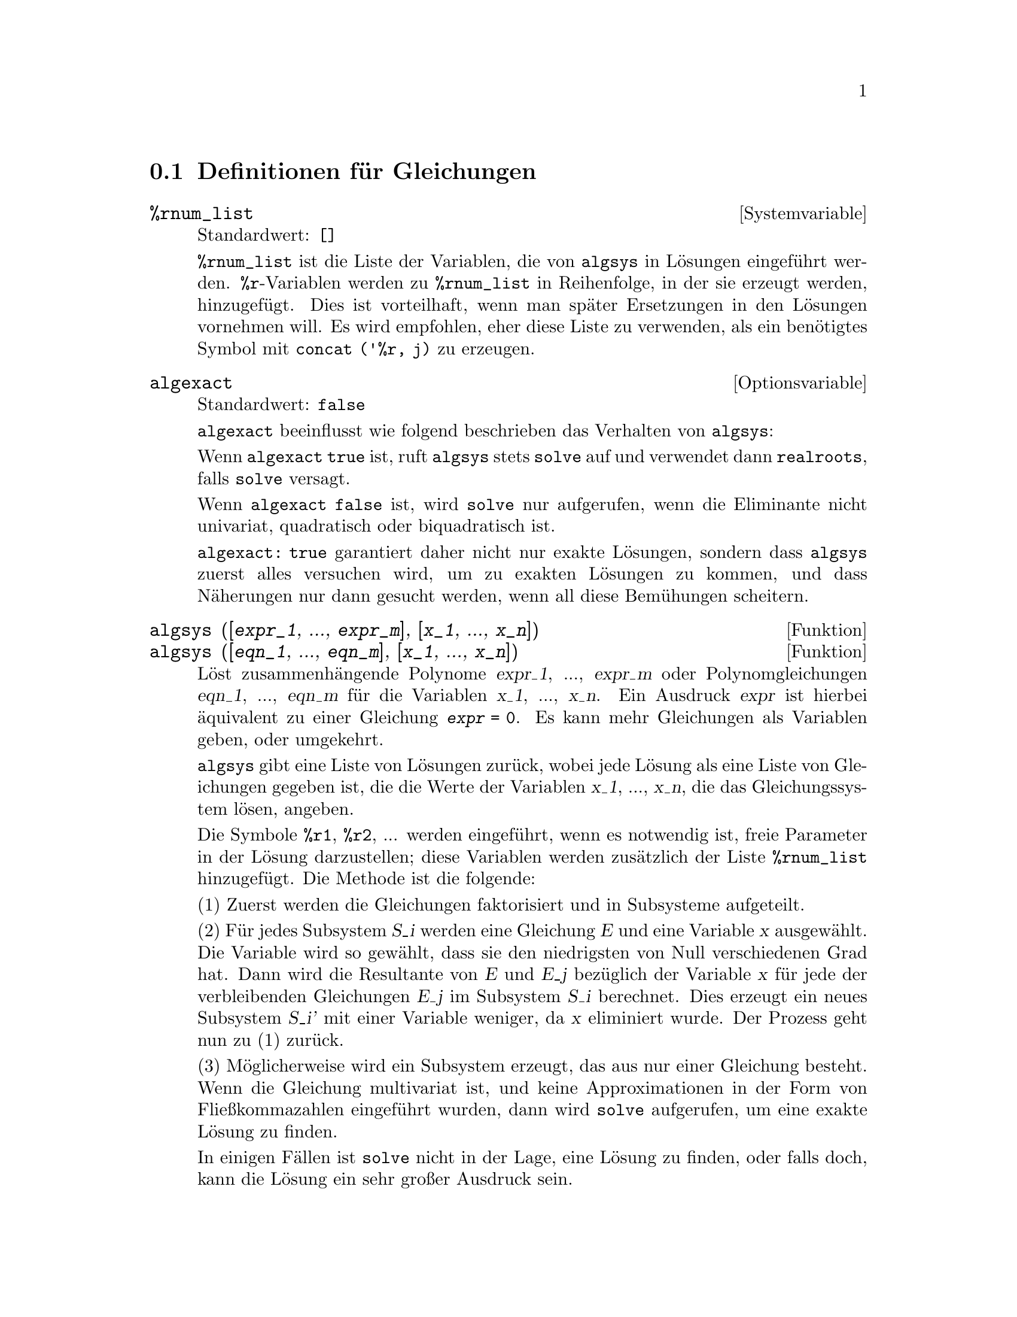 @c Language: German
@c English original: Equations.texi CVS 1.23

@c end concepts Equations
@menu
* Definitionen f@"ur Gleichungen::   
@end menu

@node Definitionen f@"ur Gleichungen,  , Gleichungen, Gleichungen
@section Definitionen f@"ur Gleichungen

@c NEED A DESCRIPTION OF %rnum AS WELL
@defvr {Systemvariable} %rnum_list
Standardwert: @code{[]}

@code{%rnum_list} ist die Liste der Variablen, die von @code{algsys} 
in L@"osungen eingef@"uhrt werden. 
@code{%r}-Variablen werden zu @code{%rnum_list} in Reihenfolge, in der sie erzeugt 
werden, hinzugef@"ugt. 
Dies ist vorteilhaft, wenn man sp@"ater Ersetzungen in den L@"osungen vornehmen will.
@c WHAT DOES THIS STATEMENT MEAN ??
@c REVISION: (VvN)
Es wird empfohlen, eher diese Liste zu verwenden, als ein ben@"otigtes 
Symbol mit @code{concat ('%r, j)} zu erzeugen.

@c NEED EXAMPLE HERE
@end defvr

@defvr {Optionsvariable} algexact
Standardwert: @code{false}

@code{algexact} beeinflusst wie folgend beschrieben das Verhalten 
von @code{algsys}:

Wenn @code{algexact} @code{true} ist, ruft 
@code{algsys} stets @code{solve} auf und verwendet dann @code{realroots}, 
falls @code{solve} versagt.

Wenn @code{algexact} @code{false} ist, wird @code{solve} nur aufgerufen, 
wenn die Eliminante nicht univariat, quadratisch oder biquadratisch ist.

@code{algexact: true} garantiert daher nicht nur exakte L@"osungen, 
sondern dass @code{algsys} zuerst alles versuchen wird, um zu exakten 
L@"osungen zu kommen, und dass N@"aherungen nur dann gesucht werden, 
wenn all diese Bem@"uhungen scheitern.

@c ABOVE DESCRIPTION NOT TOO CLEAR -- MAYBE EXAMPLES WILL HELP
@end defvr

@deffn {Funktion} algsys ([@var{expr_1}, ..., @var{expr_m}], [@var{x_1}, ..., @var{x_n}])
@deffnx {Funktion} algsys ([@var{eqn_1}, ..., @var{eqn_m}], [@var{x_1}, ..., @var{x_n}])
L@"ost zusammenh@"angende Polynome @var{expr_1}, ..., @var{expr_m} oder Polynomgleichungen 
@var{eqn_1}, ..., @var{eqn_m} f@"ur die Variablen @var{x_1}, ..., @var{x_n}. 
Ein Ausdruck @var{expr} ist hierbei @"aquivalent zu einer Gleichung @code{@var{expr} = 0}. 
Es kann mehr Gleichungen als Variablen geben, oder umgekehrt.

@code{algsys} gibt eine Liste von L@"osungen zur@"uck, wobei jede L@"osung 
als eine Liste von Gleichungen gegeben ist, die 
die Werte der Variablen @var{x_1}, ..., @var{x_n}, die das Gleichungssystem l@"osen, 
angeben.

Die Symbole @code{%r1}, @code{%r2}, ...  
werden eingef@"uhrt, wenn es notwendig ist, freie Parameter 
in der L@"osung darzustellen; diese Variablen werden zus@"atzlich der 
Liste @code{%rnum_list} hinzugef@"ugt.
Die Methode ist die folgende:

(1) Zuerst werden die Gleichungen faktorisiert und in Subsysteme aufgeteilt. 

(2) F@"ur jedes Subsystem @var{S_i} werden eine Gleichung @var{E} 
und eine Variable @var{x} ausgew@"ahlt. 
Die Variable wird so gew@"ahlt, dass sie den niedrigsten von Null verschiedenen 
Grad hat. 
Dann wird die Resultante von @var{E} und @var{E_j} bez@"uglich der Variable @var{x} 
f@"ur jede der verbleibenden Gleichungen @var{E_j} im Subsystem @var{S_i} berechnet. 
Dies erzeugt ein neues Subsystem @var{S_i'} mit einer Variable weniger, 
da @var{x} eliminiert wurde. 
Der Prozess geht nun zu (1) zur@"uck.

(3) M@"oglicherweise wird ein Subsystem erzeugt, das aus nur einer 
Gleichung besteht. Wenn die Gleichung multivariat ist, und keine 
Approximationen in der Form von Flie@ss{}kommazahlen eingef@"uhrt wurden, 
dann wird @code{solve} aufgerufen, um eine exakte L@"osung zu finden. 

In einigen F@"allen ist @code{solve} nicht in der Lage, eine L@"osung zu finden, 
oder falls doch, kann die L@"osung ein sehr gro@ss{}er Ausdruck sein. 

@c REMAINDER OF (3) IS PRETTY COMPLEX. HOW CAN IT BE CLARIFIED ??
Wenn die Gleichung univariat ist und entweder linear, quadratisch oder 
biquadratisch, wird wiederum @code{solve} aufgerufen, wenn keine 
Approximationen durchgef@"uhrt wurden. 
Wurden Approximationen durchgef@"uhrt, oder ist die Gleichung weder univariat, 
noch linear, quadratisch oder biquadratisch, dann wird, falls der Schalter 
@code{realonly} @code{true} ist, die Funktion @code{realroots} aufgerufen, 
um rellwertige L@"osungen zu finden. 
Wenn @code{realonly} @code{false} ist, wird @code{allroots} aufgerufen, 
welches nach reellen und komplexwertigen L@"osungen sucht. 

Wenn @code{algsys} eine L@"osung erzeugt, die weniger signifikante Stellen hat 
als gew@"unscht, kann der Benutzer den Wert von @code{algepsilon} erh@"ohen. 

Wenn @code{algexact} @code{true} gesetzt ist, wird stets @code{solve} aufgerufen. 
@c algepsilon IS IN Floating.texi -- MAY WANT TO BRING IT INTO THIS FILE

(4) Schlie@ss{}lich werden die L@"osungen, die in Schritt (3) erzielt wurden, 
in die vorangegangenen L@"osungsschritte eingesetzt und der L@"osungsprozess geht zu (1) zur@"uck. 
@c "PREVIOUS LEVELS" -- WHAT ARE THOSE ??

Trifft @code{algsys} eine multivariate Gleichung an, die Gleitkomma-Approximationen 
enth@"alt (normalerweise begr@"undet dadurch, dass es in einem fr@"uheren Stadium nicht gelungen ist, 
exakte L@"osungen zu finden), dann wird nicht versucht, auf solche 
Gleichungen exakte Methoden anzuwenden, stattdessen wird eine Meldung ausgegeben:
"@code{algsys} cannot solve - system too complicated."

Wechselwirkungen mit @code{radcan} k@"onnen gro@ss{}e und komplizierte Ausdr@"ucke erzeugen. 
In  diesem Fall kann es m@"oglich sein, Teile des Ergebnisses mit 
@code{pickapart} oder @code{reveal} zu isolieren.

Gelegentlich kann @code{radcan} die imagin@"are Einheit @code{%i} in eine L@"osung 
einf@"uhren, die tats@"achlich reellwertig ist.

Beispiele:

@c ===beg===
@c e1: 2*x*(1 - a1) - 2*(x - 1)*a2;
@c e2: a2 - a1;
@c e3: a1*(-y - x^2 + 1);
@c e4: a2*(y - (x - 1)^2);
@c algsys ([e1, e2, e3, e4], [x, y, a1, a2]);
@c e1: x^2 - y^2;
@c e2: -1 - y + 2*y^2 - x + x^2;
@c algsys ([e1, e2], [x, y]);
@c ===end===

@example
(%i1) e1: 2*x*(1 - a1) - 2*(x - 1)*a2;
(%o1)              2 (1 - a1) x - 2 a2 (x - 1)
(%i2) e2: a2 - a1; 
(%o2)                        a2 - a1
(%i3) e3: a1*(-y - x^2 + 1); 
                                   2
(%o3)                   a1 (- y - x  + 1)
(%i4) e4: a2*(y - (x - 1)^2);
                                       2
(%o4)                   a2 (y - (x - 1) )
(%i5) algsys ([e1, e2, e3, e4], [x, y, a1, a2]);
(%o5) [[x = 0, y = %r1, a1 = 0, a2 = 0], 

                                  [x = 1, y = 0, a1 = 1, a2 = 1]]
(%i6) e1: x^2 - y^2;
                              2    2
(%o6)                        x  - y
(%i7) e2: -1 - y + 2*y^2 - x + x^2;
                         2        2
(%o7)                 2 y  - y + x  - x - 1
(%i8) algsys ([e1, e2], [x, y]);
                 1            1
(%o8) [[x = - -------, y = -------], 
              sqrt(3)      sqrt(3)

        1              1             1        1
[x = -------, y = - -------], [x = - -, y = - -], [x = 1, y = 1]]
     sqrt(3)        sqrt(3)          3        3
@end example

@end deffn

@deffn {Funktion} allroots (@var{expr})
@deffnx {Funktion} allroots (@var{eqn})
Berechnet numerische Approximationen von reellen und komplexen Wurzeln 
des Polynoms @var{expr} oder der Polynomgleichung @var{eqn} mit einer Variable. 

@c polyfactor IS NOT OTHERWISE DOCUMENTED
Das Flag @code{polyfactor} bewirkt, falls @code{true}, dass 
@code{allroots} das Polynom @"uber den reellen Zahlen faktorisiert, wenn 
es reell ist, und @"uber den komplexen Zahlen, wenn es komplex ist. 

Im Falle mehrfacher Wurzeln kann @code{allroots} ungenaue Ergebnisse liefern. 
Ist das Polynom reell, kann @code{allroots (%i*@var{p})}) genauere Approximationen 
liefern als @code{allroots (@var{p})}, da @code{allroots} in diesem Fall einen 
anderen Algorithmus verwendet. 

@code{allroots} weist Nichtpolynome zur@"uck. Es verlangt, dass der Z@"ahler nach einer Anwendung 
von @code{rat} ein Polynom ist, und weiter, dass der Nenner h@"ochstens eine komplexe Zahl ist. 
Hieraus folgt, dass @code{allroots} stets einen @"aquivalenten (jedoch faktorisierten) Ausdruck 
zur@"uckgibt, wenn @code{polyfactor} @code{true} ist.

F@"ur komplexe Polynome wird ein Algorithmus von Jenkins und Traub verwendet 
(Algorithm 419, @i{Comm. ACM}, vol. 15, (1972), p. 97).
F@"ur reelle Polynome wird ein Algorithmus von Jenkins verwendet
(Algorithm 493, @i{ACM TOMS},vol. 1, (1975), p.178).

Beispiele:
@c EXAMPLES GENERATED BY THESE INPUTS:
@c ===beg===
@c eqn: (1 + 2*x)^3 = 13.5*(1 + x^5);
@c soln: allroots (eqn);
@c for e in soln
@c    do (e2: subst (e, eqn), disp (expand (lhs(e2) - rhs(e2))));
@c polyfactor: true$
@c allroots (eqn);
@c ===end===

@example
(%i1) eqn: (1 + 2*x)^3 = 13.5*(1 + x^5);
                            3          5
(%o1)              (2 x + 1)  = 13.5 (x  + 1)
(%i2) soln: allroots (eqn);
(%o2) [x = 0.8296749902129361, x = - 1.015755543828121, 
x = 0.9659625152196369 %i - 0.4069597231924075, 
x = - 0.9659625152196369 %i - 0.4069597231924075, x = 1.0]
(%i3) for e in soln
        do (e2: subst (e, eqn), disp (expand (lhs(e2) - rhs(e2))));
            - 3.5527136788005009E-15

            - 5.3290705182007514E-15

         4.4408920985006262E-15 %i - 4.8849813083506888E-15

        - 4.4408920985006262E-15 %i - 4.8849813083506888E-15

             3.5527136788005009E-15

(%o3)                         done
(%i4) polyfactor: true$
(%i5) allroots (eqn);
(%o5) - 13.5 (x - 1.0) (x - 0.82967499021294) (x + 1.015755543828121)
                2
              (x  + 0.81391944638482 x + 1.098699797110288)
@end example

@end deffn

@defvr {Optionsvariable} backsubst
Standardwert: @code{true}

@c WHAT IS THE CONTEXT HERE ?? (TO WHICH OTHER FUNCTION DOES THIS APPLY ??)
Wenn @code{backsubst} @code{false} ist, verhindert dies die R@"ucksubstitution 
nach der Triangularisierung der Gleichungen. Dies kann in sehr gro@ss{}en Problemen hilfreich sein, 
wo R@"ucksubstitution die Erzeugung extrem gro@ss{}er Ausdr@"ucke bewirken w@"urde. 

@end defvr

@defvr {Optionsvariable} breakup
Standardwert: @code{true}

Wenn @code{breakup} @code{true} ist, dr@"uckt @code{solve} die L@"osungen von 
kubischen und quartischen Gleichungen durch Terme mit gemeinsamen Teilausdr@"ucken aus, 
die dabei Zwischenmarken (@code{%t1}, @code{%t2}, etc.) zugewiesen werden. 
Andernfalls werden keine gemeinsamen Teilausdr@"ucke ermittelt. 

@code{breakup: true} wirkt sich nur aus, wenn @code{programmode} @code{false} ist.

Beispiele:

@c ===beg===
@c programmode: false$
@c breakup: true$
@c solve (x^3 + x^2 - 1);
@c breakup: false$
@c solve (x^3 + x^2 - 1);
@c ===end===

@example
(%i1) programmode: false$
(%i2) breakup: true$
(%i3) solve (x^3 + x^2 - 1);

                        sqrt(23)    25 1/3
(%t3)                  (--------- + --)
                        6 sqrt(3)   54
Solution:

                                      sqrt(3) %i   1
                                      ---------- - -
                sqrt(3) %i   1            2        2   1
(%t4)    x = (- ---------- - -) %t3 + -------------- - -
                    2        2            9 %t3        3

                                      sqrt(3) %i   1
                                    - ---------- - -
              sqrt(3) %i   1              2        2   1
(%t5)    x = (---------- - -) %t3 + ---------------- - -
                  2        2             9 %t3         3

                                   1     1
(%t6)                  x = %t3 + ----- - -
                                 9 %t3   3
(%o6)                    [%t4, %t5, %t6]
(%i6) breakup: false$
(%i7) solve (x^3 + x^2 - 1);
Solution:

             sqrt(3) %i   1
             ---------- - -
                 2        2        sqrt(23)    25 1/3
(%t7) x = --------------------- + (--------- + --)
             sqrt(23)    25 1/3    6 sqrt(3)   54
          9 (--------- + --)
             6 sqrt(3)   54

                                              sqrt(3) %i   1    1
                                           (- ---------- - -) - -
                                                  2        2    3

           sqrt(23)    25 1/3  sqrt(3) %i   1
(%t8) x = (--------- + --)    (---------- - -)
           6 sqrt(3)   54          2        2

                                            sqrt(3) %i   1
                                          - ---------- - -
                                                2        2      1
                                      + --------------------- - -
                                           sqrt(23)    25 1/3   3
                                        9 (--------- + --)
                                           6 sqrt(3)   54

            sqrt(23)    25 1/3             1             1
(%t9)  x = (--------- + --)    + --------------------- - -
            6 sqrt(3)   54          sqrt(23)    25 1/3   3
                                 9 (--------- + --)
                                    6 sqrt(3)   54
(%o9)                    [%t7, %t8, %t9]
@end example

@end defvr

@deffn {Funktion} dimension (@var{eqn})
@deffnx {Funktion} dimension (@var{eqn_1}, ..., @var{eqn_n})
@code{dimen} ist ein Paket f@"ur Dimensionsanalysis.
@code{load ("dimen")} l@"adt dieses Paket.
@code{demo ("dimen")} zeigt eine kleine Demonstration.
@c I GUESS THIS SHOULD BE EXPANDED TO COVER EACH FUNCTION IN THE PACKAGE

@end deffn

@defvr {Optionsvariable} dispflag
Standardwert: @code{true}

@c WHAT DOES THIS MEAN ??
@c If set to @code{false} within a @code{block} will inhibit
@c the display of output generated by the solve functions called from
@c within  the @code{block}.  Termination of the @code{block} with a dollar sign, $, sets
@c @code{dispflag} to @code{false}. 
@c REVISION: (VvN)
Zu @code{false} gesetzt, unterbindet dieser Schalter die Anzeige von Ausgaben, 
die von @code{solve}-Funktionen im Modus @code{programmode:false} erzeugt werden.


@end defvr

@c THIS COULD BENEFIT FROM REPHRASING
@deffn {Funktion} funcsolve (@var{eqn}, @var{g}(@var{t}))
Gibt @code{[@var{g}(@var{t}) = ...]}  oder @code{[]} zur@"uck, abh@"angig davon, 
ob es eine rationale Funktion @code{@var{g}(@var{t})} gibt, die @var{eqn} erf@"ullt, 
welches ein Polynom erster Ordnung in @code{@var{g}(@var{t})} 
und (in diesem Fall) @code{@var{g}(@var{t}+1)} sein muss. 

@c ===beg===
@c eqn: (n + 1)*f(n) - (n + 3)*f(n + 1)/(n + 1) = (n - 1)/(n + 2);
@c funcsolve (eqn, f(n));
@c ===end===

@example
(%i1) eqn: (n + 1)*f(n) - (n + 3)*f(n + 1)/(n + 1) = (n - 1)/(n + 2);
                            (n + 3) f(n + 1)   n - 1
(%o1)        (n + 1) f(n) - ---------------- = -----
                                 n + 1         n + 2
(%i2) funcsolve (eqn, f(n));

Dependent equations eliminated:  (4 3)
                                   n
(%o2)                f(n) = ---------------
                            (n + 1) (n + 2)
@end example

Warnung: Dies ist eine sehr rudiment@"are Implementation -- viele Sicherheits@"uberpr@"ufungen 
und offensichtliche Verallgemeinerungen fehlen.

@end deffn

@defvr {Optionsvariable} globalsolve
Standardwert: @code{false}

Wenn @code{globalsolve} @code{true} ist, werden bei der L@"osung von zwei oder mehr 
linearen Gleichungen den Variablen, f@"ur die eine L@"osung gesucht wurde, 
die durch @code{linsolve} und @code{solve} gefundenen L@"osungswerte zugewiesen.

Wenn @code{globalsolve} @code{false} ist, werden die bei der L@"osung von zwei oder mehr 
linearen Gleichungen durch @code{linsolve} und @code{solve} gefundenen L@"osungen 
in Form von Gleichungen ausgedr@"uckt, und den Variablen, f@"ur die eine L@"osung gesucht wurde, 
werden keine Werte zugewiesen.

Bei der L@"osung von etwas Anderem als von zwei oder mehr linearen Gleichungen, 
wird @code{globalsolve} von @code{solve} ignoriert. 
Andere Funktionen, die Gleichungen l@"osen (z.B. @code{algsys}), ignorieren @code{globalsolve} 
in jedem Fall.

Beispiele:

@c ===beg===
@c globalsolve: true$
@c solve ([x + 3*y = 2, 2*x - y = 5], [x, y]);
@c x;
@c y;
@c kill (x, y)$
@c globalsolve: false$
@c solve ([x + 3*y = 2, 2*x - y = 5], [x, y]);
@c x;
@c y;
@c ===end===

@example
(%i1) globalsolve: true$
(%i2) solve ([x + 3*y = 2, 2*x - y = 5], [x, y]);
                17         1
(%o2)                [[x : --, y : - -]]
                7       7
(%i3) x;
                  17
(%o3)                   --
                  7
(%i4) y;
               1
(%o4)                   - -
               7
(%i5) globalsolve: false$
(%i6) kill (x, y)$
(%i7) solve ([x + 3*y = 2, 2*x - y = 5], [x, y]);
                17         1
(%o7)                [[x = --, y = - -]]
                7       7
(%i8) x;
(%o8)                    x
(%i9) y;
(%o9)                    y
@end example

@end defvr

@c THIS DESCRIPTION NEEDS WORK AND EXAMPLES
@c MERGE IN TEXT FROM share/integequations/inteqn.usg
@c AND EXAMPLES FROM .../intexs.mac
@deffn {Funktion} ieqn (@var{ie}, @var{unk}, @var{tech}, @var{n}, @var{guess})
@code{inteqn} ist ein Paket zur L@"osung von Integralgleichungen der Form 

@code{p(x) = q( x, p(x), 'integrate(w(x,u,p(x),p(u)),u,a(x),b(x)) )}  (zweiter Art, @code{secondkind})  und 

@code{'integrate(w(x,u,p(u)),u,a(x),b(x)) = f(x)}  (erster Art, @code{firstkind}).
@code{load ("inteqn")} l@"adt dieses Paket.

@var{ie} ist die Integralgleichung; 
@var{unk} ist die unbekannte Funktion einschlie@ss{}lich angegebener Abh@"angigkeit; 
@var{tech} ist die Technik, die zur L@"osung angewendet werden soll 
(@var{tech} = @code{first} bedeutet, dass die verf@"ugbaren L@"osungstechniken der Reihe nach angewandt 
werden und das Ergebnis der ersten erfolgreichen L@"osung wird zur@"uckgegeben;
@var{tech} = @code{all} bedeutet, dass alle Techniken angewandt werden);
@var{n} ist die maximale Anzahl an Termen, die f@"ur 
@code{taylor}, @code{neumann}, @code{firstkindseries} oder @code{fredseries} 
verwendet werden 
(es ist ebenso die maximale Tiefe der Rekursion f@"ur die Differentiationsmethode); 
@var{guess} ist der Startwert f@"ur @code{neumann} oder @code{firstkindseries}.

Standardwerte f@"ur den 2ten bis 5ten Parameter sind:

@var{unk}: @code{@var{p}(@var{x})}, wobei @var{p} die als erste im Integranden aufgefundene 
Funktion ist, die f@"ur Maxima unbekannt ist, und @var{x} ist die Variable, die im Falle einer 
@code{secondkind}-Gleichung als Argument des ersten @var{p} au@ss{}erhalb des Integrals 
vorgefunden wird, oder im Falle einer @code{firstkind}-Gleichung die einzige andere Variable 
neben der Integrationsvariable. 
Wenn der Versuch, @var{x} zu finden, fehlschl@"agt, wird der Benutzer gefragt, eine unabh@"angige 
Variable anzugeben.

@var{tech}: @code{first}

@var{n}: 1

@var{guess}: @code{none}, was bewirkt, dass @code{neumann} und @code{firstkindseries} 
@code{@var{f}(@var{x})} als Startwert verwenden.

Siehe share/integequations/inteqn.usg f@"ur weitere Informationen.

Beispiel:

@c ===beg===
@c load("inteqn")$
@c eq : p(t) = c * 'integrate(p(u),u,0,t);
@c ieqn(eq,p(t));
@c ===end===

@example
(%i1) load("inteqn")$
(%i2) eq : p(t) = c * 'integrate(p(u),u,0,t);
               t
                   /
                   [
(%o2)                p(t) = c I  p(u) du
                   ]
                   /
               0
(%i3) ieqn(eq,p(t));
default 3rd arg, technique:  first 
default 4th arg, number of iterations or coll. parms.:  1 
default 5th arg, initial guess:  none 

                 c t
(%t3)               [p(0) %e   , vlfrnk]
(%o3)                  [%t3]
@end example

@end deffn

@defvr {Optionsvariable} ieqnprint
Standardwert: @code{true}

@code{ieqnprint} regelt die Darstellung des Ergebnisses, das durch den Befehl 
@code{ieqn} zur@"uck gegeben wird. 
@c ERROR IN ENGLISH DOC: (VvN)
Wenn @code{ieqnprint} @code{true} ist, 
ist die von der @code{ieqn}-Funktion zur@"uckgegebene Liste von der Form 

   [@var{solution}, @var{technique used}, @var{nterms}, @var{flag}]

wobei @var{flag} nicht vorkommt, wenn die L@"osung exakt ist.

Andernfalls ist @code{approximate} bzw. @code{incomplete} das Wort, das sich auf 
eine nicht exakte bzw. nicht geschlossene Form der L@"osung bezieht. 
Wird eine Reihenmethode angewandt, gibt @var{nterms} die Anzahl der verwendeten Terme 
(die kleiner als das in @code{ieqn} angegebene @var{n} sein kann, wenn ein Fehler die 
Erzeugung weiterer Terme verhindert). 

@end defvr

@deffn {Funktion} lhs (@var{expr})
Gibt die linke Seite (d.h. das erste Argument) des Ausdrucks @var{expr} zur@"uck, 
wenn der Operator von @var{expr} einer der relationalen Operatoren 
@code{< <= = # equal notequal >= >} ist, 
@c MENTION -> (MARROW) IN THIS LIST IF/WHEN THE PARSER RECOGNIZES IT
einer der Zuweisungsoperatoren @code{:= ::= : ::}, 
oder ein benutzerdefinierter bin@"arer Infixoperator, deklariert durch @code{infix}.

Wenn @var{expr} ein Atom ist oder sein Operator ein anderer als oben aufgelistet, 
gibt @code{lhs} @var{expr} zur@"uck.

Siehe auch @code{rhs}.

Beispiele:

@c ===beg===
@c e: aa + bb = cc;
@c lhs (e);
@c rhs (e);
@c [lhs (aa < bb), lhs (aa <= bb), lhs (aa >= bb), lhs (aa > bb)];
@c [lhs (aa = bb), lhs (aa # bb), lhs (equal (aa, bb)), lhs (notequal (aa, bb))];
@c e1: '(foo(x) := 2*x);
@c e2: '(bar(y) ::= 3*y);
@c e3: '(x : y);
@c e4: '(x :: y);
@c [lhs (e1), lhs (e2), lhs (e3), lhs (e4)];
@c infix ("][");
@c lhs (aa ][ bb);
@c ===end===
@example
(%i1) e: aa + bb = cc;
(%o1)                     bb + aa = cc
(%i2) lhs (e);
(%o2)                        bb + aa
(%i3) rhs (e);
(%o3)                          cc
(%i4) [lhs (aa < bb), lhs (aa <= bb), lhs (aa >= bb), lhs (aa > bb)];
(%o4)                   [aa, aa, aa, aa]
(%i5) [lhs (aa = bb), lhs (aa # bb), lhs (equal (aa, bb)), lhs (notequal (aa, bb))];
(%o5)                   [aa, aa, aa, aa]
(%i6) e1: '(foo(x) := 2*x);
(%o6)                     foo(x) := 2 x
(%i7) e2: '(bar(y) ::= 3*y);
(%o7)                    bar(y) ::= 3 y
(%i8) e3: '(x : y);
(%o8)                         x : y
(%i9) e4: '(x :: y);
(%o9)                        x :: y
(%i10) [lhs (e1), lhs (e2), lhs (e3), lhs (e4)];
(%o10)               [foo(x), bar(y), x, x]
(%i11) infix ("][");
(%o11)                         ][
(%i12) lhs (aa ][ bb);
(%o12)                         aa
@end example

@end deffn

@c REVISIT -- THERE'S PROBABLY MORE TO SAY HERE
@deffn {Funktion} linsolve ([@var{expr_1}, ..., @var{expr_m}], [@var{x_1}, ..., @var{x_n}])
L@"ost die Liste zusammenh@"angender linearer Gleichungen f@"ur die Liste der Variablen. 
Jeder Ausdruck muss ein Polynom in den angegebenen Variablen sein und kann auch eine Gleichung sein. 

Wenn @code{globalsolve} @code{true} ist, wird jede Variable, f@"ur die eine L@"osung gesucht wurde, 
an den entsprechenden Wert in der L@"osung der Gleichung gebunden.

Wenn @code{backsubst} @code{false} ist, f@"uhrt @code{linsolve} keine R@"ucksubstitutionen aus, 
nachdem die Gleichungen triangularisiert wurden. Dies kann in sehr gro@ss{}en Problemen hilfreich sein, 
wo R@"ucksubstitution die Erzeugung extrem gro@ss{}er Ausdr@"ucke bewirken w@"urde. 

Wenn @code{linsolve_params} @code{true} ist, erzeugt auch @code{linsolve} die @code{%r}-Symbole,  
die verwendet werden, um freie Parameter darzustellen, wie im Handbuch unter @code{algsys} beschrieben. 
Andernfalls l@"ost @code{linsolve} ein unterbestimmtes Gleichungssystem, indem einige Variablen 
durch Terme von anderen ausgedr@"uckt werden.

Wenn @code{programmode} @code{false} ist, gibt @code{linsolve} die L@"osungen mit Hilfe von 
Zwischenmarken (@code{%t}) aus und gibt die Liste der Marken zur@"uck.

@c ===beg===
@c e1: x + z = y;
@c e2: 2*a*x - y = 2*a^2;
@c e3: y - 2*z = 2;
@c [globalsolve: false, programmode: true];
@c linsolve ([e1, e2, e3], [x, y, z]);
@c [globalsolve: false, programmode: false];
@c linsolve ([e1, e2, e3], [x, y, z]);
@c ''%;
@c [globalsolve: true, programmode: false];
@c linsolve ([e1, e2, e3], [x, y, z]);
@c ''%;
@c [x, y, z];
@c [globalsolve: true, programmode: true];
@c linsolve ([e1, e2, e3], '[x, y, z]);
@c [x, y, z];
@c ===end===
@example
(%i1) e1: x + z = y;
(%o1)                       z + x = y
(%i2) e2: 2*a*x - y = 2*a^2;
                                       2
(%o2)                   2 a x - y = 2 a
(%i3) e3: y - 2*z = 2;
(%o3)                      y - 2 z = 2
(%i4) [globalsolve: false, programmode: true];
(%o4)                     [false, true]
(%i5) linsolve ([e1, e2, e3], [x, y, z]);
(%o5)            [x = a + 1, y = 2 a, z = a - 1]
(%i6) [globalsolve: false, programmode: false];
(%o6)                    [false, false]
(%i7) linsolve ([e1, e2, e3], [x, y, z]);
Solution

(%t7)                       z = a - 1

(%t8)                        y = 2 a

(%t9)                       x = a + 1
(%o9)                    [%t7, %t8, %t9]
(%i9) ''%;
(%o9)            [z = a - 1, y = 2 a, x = a + 1]
(%i10) [globalsolve: true, programmode: false];
(%o10)                    [true, false]
(%i11) linsolve ([e1, e2, e3], [x, y, z]);
Solution

(%t11)                      z : a - 1

(%t12)                       y : 2 a

(%t13)                      x : a + 1
(%o13)                 [%t11, %t12, %t13]
(%i13) ''%;
(%o13)           [z : a - 1, y : 2 a, x : a + 1]
(%i14) [x, y, z];
(%o14)                 [a + 1, 2 a, a - 1]
(%i15) [globalsolve: true, programmode: true];
(%o15)                    [true, true]
(%i16) linsolve ([e1, e2, e3], '[x, y, z]);
(%o16)           [x : a + 1, y : 2 a, z : a - 1]
(%i17) [x, y, z];
(%o17)                 [a + 1, 2 a, a - 1]
@end example

@end deffn

@c DO ANY FUNCTIONS OTHER THAN linsolve RESPECT linsolvewarn ??
@defvr {Optionsvariable} linsolvewarn
Standardwert: @code{true}

Wenn @code{linsolvewarn} @code{true} ist, gibt @code{linsolve} gegebenenfalls 
die Meldung "Dependent equations eliminated" aus.

@end defvr

@defvr {Optionsvariable} linsolve_params
Standardwert: @code{true}

Wenn @code{linsolve_params} @code{true} ist, erzeugt auch @code{linsolve} die @code{%r}-Symbole,  
die verwendet werden, um freie Parameter darzustellen, wie im Handbuch unter @code{algsys} beschrieben. 
Andernfalls l@"ost @code{linsolve} ein unterbestimmtes Gleichungssystem, indem einige Variablen 
durch Terme von anderen ausgedr@"uckt werden.

@end defvr

@defvr {Systemvariable} multiplicities
Standardwert: @code{not_set_yet}

@code{multiplicities} ist die Liste der Vielfachheiten der individuellen L@"osungen, die von 
@code{solve}, @code{realroots} oder @code{allroots} zur@"uckgegeben werden.
@c NEED AN EXAMPLE HERE

@c ===beg===
@c solve( (x-a)^2 * (x-b) * (x-c)^3 = 0, x );
@c multiplicities;
@c ===end===
@example
(%i1) solve( (x-a)^2 * (x-b) * (x-c)^3 = 0, x );
(%o1)               [x = c, x = b, x = a]
(%i2) multiplicities;
(%o2)                [3, 1, 2]
@end example

@end defvr

@deffn {Funktion} nroots (@var{p}, @var{low}, @var{high})
Gibt die Anzahl der reellen Wurzeln des reellen univariaten Polynoms @var{p} im 
halboffenen Intervall @code{(@var{low}, @var{high}]} zur@"uck. 
Die Grenzen des Intervalls k@"onnen auch @code{minf} oder @code{inf} sein 
(Minus bzw. Plus Unendlich).

@code{nroots} verwendet die Methode der Sturm-Sequenzen.

@example
(%i1) p: x^10 - 2*x^4 + 1/2$
(%i2) nroots (p, -6, 9.1);
(%o2)                           4
@end example

@end deffn

@c NEEDS WORK
@deffn {Funktion} nthroot (@var{p}, @var{n})
@var{p} ist hier ein Polynom mit ganzzahligen Koeffizienten und @var{n} eine positive 
ganze Zahl. @code{nthroot} gibt ein Polynom q @"uber den ganzen Zahlen zur@"uck, so dass 
q^n=p gilt, oder gibt eine Fehlermeldung aus, die besagt, dass @var{p} keine solche 
perfekte n-te Potenz ist. Diese Routine ist wesentlich schneller als @code{factor} 
oder sogar @code{sqfr}.

@end deffn

@defvr {Optionsvariable} programmode
Standardwert: @code{true}

Wenn @code{programmode} @code{true} ist,
geben @code{solve}, @code{realroots}, @code{allroots} und @code{linsolve} 
L@"osungen als Elemente in einer Liste zur@"uck. 
@c WHAT DOES BACKSUBSTITUTION HAVE TO DO WITH RETURN VALUES ??
@c (Except when @code{backsubst} is set to @code{false}, in which case
@c @code{programmode: false} is assumed.)
@c THIS SEEMS NOT TO BE TRUE ANYMORE (VvN)

Wenn @code{programmode} @code{false} ist, erzeugen @code{solve}, etc.
Zwischenmarken @code{%t1}, @code{%t2}, etc., und weisen diesen die L@"osungen zu. 
@c NEED AN EXAMPLE HERE

@end defvr

@defvr {Optionsvariable} realonly
Standardwert: @code{false}

Wenn @code{realonly} @code{true} ist, gibt @code{algsys} nur die L@"osungen zur@"uck, 
die kein @code{%i} enthalten.

@end defvr

@c NEEDS WORK
@deffn {Funktion} realroots (@var{poly}, @var{bound})
Findet alle reellen Wurzeln des reellen univariaten Polynoms @var{poly} innerhalb der 
Toleranz @var{bound}, welche, falls kleiner 1, bewirkt, dass alle ganzzahligen Wurzeln exakt 
gefunden werden. 
Der Parameter @var{bound} kann beliebig klein gew@"ahlt werden, um eine gew@"unschte 
Genauigkeit zu erreichen. 
Das erste Argument kann auch eine Gleichung sein. 
@code{realroots} setzt @code{multiplicities}, welches im Falle vielfacher Wurzeln n@"utzlich 
sein kann. 
@code{realroots (@var{p})} ist @"aquivalent zu @code{realroots (@var{p}, rootsepsilon)}. 
@code{rootsepsilon} ist eine reelle Zahl, die verwendet wird, um den Vertrauensbereich 
f@"ur die Wurzeln festzusetzen. 
Gib @code{example (realroots)} f@"ur ein Beispiel ein.

@end deffn

@deffn {Funktion} rhs (@var{expr})
Gibt die rechte Seite (d.h. das zweite Argument) des Ausdrucks @var{expr} zur@"uck, 
wenn der Operator von @var{expr} einer der relationalen Operatoren 
@code{< <= = # equal notequal >= >} ist, 
@c MENTION -> (MARROW) IN THIS LIST IF/WHEN THE PARSER RECOGNIZES IT
einer der Zuweisungsoperatoren @code{:= ::= : ::}, 
oder ein benutzerdefinierter bin@"arer Infixoperator, deklariert durch @code{infix}.

Wenn @var{expr} ein Atom ist oder sein Operator ein anderer als oben aufgelistet, 
gibt @code{rhs} 0 zur@"uck.

Siehe auch @code{lhs}.

Beispiele:

@c ===beg===
@c e: aa + bb = cc;
@c lhs (e);
@c rhs (e);
@c [rhs (aa < bb), rhs (aa <= bb), rhs (aa >= bb), rhs (aa > bb)];
@c [rhs (aa = bb), rhs (aa # bb), rhs (equal (aa, bb)), rhs (notequal (aa, bb))];
@c e1: '(foo(x) := 2*x);
@c e2: '(bar(y) ::= 3*y);
@c e3: '(x : y);
@c e4: '(x :: y);
@c [rhs (e1), rhs (e2), rhs (e3), rhs (e4)];
@c infix ("][");
@c rhs (aa ][ bb);
@c ===end===
@example
(%i1) e: aa + bb = cc;
(%o1)                     bb + aa = cc
(%i2) lhs (e);
(%o2)                        bb + aa
(%i3) rhs (e);
(%o3)                          cc
(%i4) [rhs (aa < bb), rhs (aa <= bb), rhs (aa >= bb), rhs (aa > bb)];
(%o4)                   [bb, bb, bb, bb]
(%i5) [rhs (aa = bb), rhs (aa # bb), rhs (equal (aa, bb)), rhs (notequal (aa, bb))];
(%o5)                   [bb, bb, bb, bb]
(%i6) e1: '(foo(x) := 2*x);
(%o6)                     foo(x) := 2 x
(%i7) e2: '(bar(y) ::= 3*y);
(%o7)                    bar(y) ::= 3 y
(%i8) e3: '(x : y);
(%o8)                         x : y
(%i9) e4: '(x :: y);
(%o9)                        x :: y
(%i10) [rhs (e1), rhs (e2), rhs (e3), rhs (e4)];
(%o10)                  [2 x, 3 y, y, y]
(%i11) infix ("][");
(%o11)                         ][
(%i12) rhs (aa ][ bb);
(%o12)                         bb
@end example

@end deffn

@defvr {Optionsvariable} rootsconmode
Standardwert: @code{true}

@code{rootsconmode} steuert das Verhalten des Befehls @code{rootscontract}.  
Siehe @code{rootscontract} f@"ur Details.

@end defvr

@c NEEDS WORK
@deffn {Funktion} rootscontract (@var{expr})
Konvertiert Produkte von Wurzeln in  Wurzeln von Produkten. 
Zum Beispiel erzeugt @code{rootscontract (sqrt(x)*y^(3/2))} den Ausdruck @code{sqrt(x*y^3)}.

Wenn @code{radexpand} @code{true} ist und @code{domain} @code{real} (Standardeinstellung), 
konvertiert @code{rootscontract} @code{abs} in @code{sqrt}, z.B. 
erzeugt @code{rootscontract (abs(x)*sqrt(y))} den Ausdruck @code{sqrt(x^2*y)}.

Es gibt die Option @code{rootsconmode}, die @code{rootscontract} wie folgt beeinflusst:

@example
Problem             Wert von     Ergebnis der Anwendung von
                  rootsconmode         rootscontract
      
x^(1/2)*y^(3/2)      false           (x*y^3)^(1/2)
x^(1/2)*y^(1/4)      false           x^(1/2)*y^(1/4)
x^(1/2)*y^(1/4)      true            (x*y^(1/2))^(1/2)
x^(1/2)*y^(1/3)      true            x^(1/2)*y^(1/3)
x^(1/2)*y^(1/4)      all             (x^2*y)^(1/4)
x^(1/2)*y^(1/3)      all             (x^3*y^2)^(1/6)
@end example

Wenn @code{rootsconmode} @code{false} ist, kontrahiert @code{rootscontract} nur 
bez@"uglich rationaler Exponenten, deren Nenner gleich sind. 
Der Schl@"ussel zu den Beispielen mit @code{rootsconmode: true} ist einfach, dass 
die 2 die 4 teilt, aber nicht die 3.
@code{rootsconmode: all} bezieht das kleinste gemeinsame Vielfache der Nenner 
der Exponenten mit ein.

@code{rootscontract} verwendet @code{ratsimp} in einer @"ahnlichen Weise wie @code{logcontract}.

Beispiele:
@c FOLLOWING ADAPTED FROM example (rootscontract)
@c ===beg===
@c rootsconmode: false$
@c rootscontract (x^(1/2)*y^(3/2));
@c rootscontract (x^(1/2)*y^(1/4));
@c rootsconmode: true$
@c rootscontract (x^(1/2)*y^(1/4));
@c rootscontract (x^(1/2)*y^(1/3));
@c rootsconmode: all$
@c rootscontract (x^(1/2)*y^(1/4));
@c rootscontract (x^(1/2)*y^(1/3));
@c rootsconmode: false$
@c rootscontract (sqrt(sqrt(x) + sqrt(1 + x))
@c                     *sqrt(sqrt(1 + x) - sqrt(x)));
@c rootsconmode: true$
@c rootscontract (sqrt(5 + sqrt(5)) - 5^(1/4)*sqrt(1 + sqrt(5)));
@c ===end===

@example
(%i1) rootsconmode: false$
(%i2) rootscontract (x^(1/2)*y^(3/2));
                                   3
(%o2)                      sqrt(x y )
(%i3) rootscontract (x^(1/2)*y^(1/4));
                                   1/4
(%o3)                     sqrt(x) y
(%i4) rootsconmode: true$
(%i5) rootscontract (x^(1/2)*y^(1/4));
(%o5)                    sqrt(x sqrt(y))
(%i6) rootscontract (x^(1/2)*y^(1/3));
                                   1/3
(%o6)                     sqrt(x) y
(%i7) rootsconmode: all$
(%i8) rootscontract (x^(1/2)*y^(1/4));
                              2   1/4
(%o8)                       (x  y)
(%i9) rootscontract (x^(1/2)*y^(1/3));
                             3  2 1/6
(%o9)                      (x  y )
(%i10) rootsconmode: false$
(%i11) rootscontract (sqrt(sqrt(x) + sqrt(1 + x))
                    *sqrt(sqrt(1 + x) - sqrt(x)));
(%o11)                          1
(%i12) rootsconmode: true$
(%i13) rootscontract (sqrt(5 + sqrt(5)) - 5^(1/4)*sqrt(1 + sqrt(5)));
(%o13)                          0
@end example

@end deffn

@defvr {Optionsvariable} rootsepsilon
Standardwert: 1.0e-7

@code{rootsepsilon} ist die Toleranz, die den Vertrauensbereich f@"ur die von der 
Funktion @code{realroots} gefundenen Wurzeln festsetzt. 
@c IS IT GUARANTEED THAT |ACTUAL - ESTIMATE| < rootepsilon OR IS IT SOME OTHER NOTION ??
@c NEED EXAMPLE HERE

@end defvr

@c NEEDS WORK
@deffn {Funktion} solve (@var{expr}, @var{x})
@deffnx {Funktion} solve (@var{expr})
@deffnx {Funktion} solve ([@var{eqn_1}, ..., @var{eqn_n}], [@var{x_1}, ..., @var{x_n}])
L@"ost eine algebraische Gleichung @var{expr} nach der Variable @var{x} auf und gibt
eine Liste mit trivial l@"osbaren Gleichungen in @var{x} zur@"uck. 
Wenn @var{expr} keine Gleichung ist, wird statt dessen die Gleichung @code{@var{expr} = 0} angenommen.
@var{x} kann eine Funktion sein (z.B. @code{f(x)}), oder au@ss{}er einer Summe oder einem Produkt 
ein anderer nichtatomarer Ausdruck. 
@var{x} kann entfallen, wenn @var{expr} nur eine Variable enth@"alt. 
@var{expr} kann ein rationaler Ausdruck sein und trigonometrische Funktionen, Exponentiale, etc. 
enthalten.

Zur L@"osung wird die folgende Methode verwendet:

Sei @var{E} ein Ausdruck und @var{X} die Variable. Ist @var{E} linear in @var{X}, 
dann ist es trivialer Weise nach @var{X} aufl@"osbar. Wenn andernfalls @var{E} von der Form 
@code{A*X^N + B} ist, dann ist das Ergebnis @code{(-B/A)^1/N)} mal die @code{N}-te 
Einheitswurzel.

@c REVISION: MERGED IN SOME ADVICES ABOUT solventh FROM solve.lisp  (VvN)
Ist @var{E} nicht linear in @var{X}, wird mit Hilfe des ggT der Exponenten von @var{X} in @var{E} 
ermittelt, ob eine Potenz von @var{X} in allen Termen enthalten ist. Ist dies der Fall, 
wird sie durch eine neue Variable ersetzt und @code{solve} unter Ber@"ucksichtigung 
der entsprechend angepassten Vielfachheit auf den vereinfachten Ausdruck angewandt. 
Wenn @var{E} faktorisiert werden kann, wird @code{solve} auf jeden Faktor angewandt. 
Schlie@ss{}lich wird @code{solve}, wenn n@"otig, quadratische, kubische oder quartische Formeln verwenden. 

In dem Fall, dass @var{E} ein Polynom in einer Funktion von der Variable ist, f@"ur die eine 
L@"osung gesucht wird, sagen wir @code{F(X)}, dann wird zuerst nach @code{F(X)} aufgel@"ost (nennen wir 
das Ergebnis @var{C}), und anschlie@ss{}end wird die Gleichung @code{F(X)=C} nach @var{X} aufgel@"ost, 
vorausgesetzt, dass die Inverse der Funktion @var{F} bekannt ist. 

@code{breakup} bewirkt, wenn @code{false}, dass @code{solve} die L@"osungen von kubischen 
oder quartischen Gleichungen jeweils als einen geschlossenen Ausdruck ausgibt, statt sie 
aus mehreren gemeinsamen Teilausdr@"ucken bestehen zu lassen, was die Standardeinstellung ist. 
Die Einstellung von @code{breakup} wirkt sich jedoch nur dann aus, 
wenn @code{programmode} @code{false} ist.

@code{multiplicities} - ist die Liste der Vielfachheiten der individuellen L@"osungen, die von 
@code{solve}, @code{realroots} oder @code{allroots} zur@"uckgegeben werden. 
Um Informationen @"uber die Schalter zu erhalten, die @code{solve} beeinflussen, 
gib @code{apropos (solve)} ein. @code{describe} kann dann f@"ur die Namen 
der einzelnen Schalter verwendet werden, falls ihre Bedeutung nicht klar ist. 

@code{solve ([@var{eqn_1}, ..., @var{eqn_n}], [@var{x_1}, ..., @var{x_n}])} 
l@"ost ein System zusammenh@"angender (linearer oder nichtlinearer) Polynomgleichungen 
durch einen Aufruf von @code{linsolve} oder @code{algsys} und gibt eine Liste von 
L@"osungslisten in diesen Variablen zur@"uck. 
Im Falle von @code{linsolve} enth@"alt diese Liste eine einzige Liste mit L@"osungen. 
Beide Argumente sind Listen. Die erste Liste stellt die zu l@"osenden Gleichungen dar; 
die zweite ist eine Liste mit den zu bestimmenden Unbekannten. 
Sollte die gesamte Anzahl an Variablen in den Gleichungen gleich der Anzahl der Gleichungen sein, 
kann die zweite Argumentliste entfallen. 
Bei linearen Systemen wird die Meldung "Inconsistent equations" angezeigt, wenn die Gleichungen 
inkompatibel sind (siehe auch @code{solve_inconsistent_error}); wenn keine einzige L@"osung existiert, 
wird "Singular" angezeigt. 

Wenn @code{programmode} @code{false} ist, zeigt @code{solve} die L@"osungen mit Hilfe 
von Zwischenmarken (@code{%t}) an und gibt die Liste der Marken zur@"uck. 

Wenn @code{globalsolve} @code{true} ist, werden bei der L@"osung von zwei oder mehr 
linearen Gleichungen die Variablen, f@"ur die eine L@"osung gesucht wurde, 
an die L@"osungen der Gleichungen gebunden.

Beispiele:

@c FOLLOWING ADAPTED FROM example (solve)
@c ===beg===
@c solve (asin (cos (3*x))*(f(x) - 1), x);
@c ev (solve (5^f(x) = 125, f(x)), solveradcan);
@c [4*x^2 - y^2 = 12, x*y - x = 2];
@c solve (%, [x, y]);
@c solve (1 + a*x + x^3, x);
@c solve (x^3 - 1);
@c solve (x^6 - 1);
@c ev (x^6 - 1, %[1]);
@c expand (%);
@c x^2 - 1;
@c solve (%, x);
@c ev (%th(2), %[1]);
@c ===end===
@example
(%i1) solve (asin (cos (3*x))*(f(x) - 1), x);

SOLVE is using arc-trig functions to get a solution.
Some solutions will be lost.
                            %pi
(%o1)                  [x = ---, f(x) = 1]
                             6
(%i2) ev (solve (5^f(x) = 125, f(x)), solveradcan);
                                log(125)
(%o2)                   [f(x) = --------]
                                 log(5)
(%i3) [4*x^2 - y^2 = 12, x*y - x = 2];
                      2    2
(%o3)             [4 x  - y  = 12, x y - x = 2]
(%i4) solve (%, [x, y]);
(%o4) [[x = 2, y = 2], [x = .5202594388652008 %i

 - .1331240357358706, y = .0767837852378778

 - 3.608003221870287 %i], [x = - .5202594388652008 %i

 - .1331240357358706, y = 3.608003221870287 %i

 + .0767837852378778], [x = - 1.733751846381093, 

y = - .1535675710019696]]
(%i5) solve (1 + a*x + x^3, x);
                                       3
              sqrt(3) %i   1   sqrt(4 a  + 27)   1 1/3
(%o5) [x = (- ---------- - -) (--------------- - -)
                  2        2      6 sqrt(3)      2

        sqrt(3) %i   1
       (---------- - -) a
            2        2
 - --------------------------, x = 
              3
      sqrt(4 a  + 27)   1 1/3
   3 (--------------- - -)
         6 sqrt(3)      2

                          3
 sqrt(3) %i   1   sqrt(4 a  + 27)   1 1/3
(---------- - -) (--------------- - -)
     2        2      6 sqrt(3)      2

         sqrt(3) %i   1
      (- ---------- - -) a
             2        2
 - --------------------------, x = 
              3
      sqrt(4 a  + 27)   1 1/3
   3 (--------------- - -)
         6 sqrt(3)      2

         3
 sqrt(4 a  + 27)   1 1/3               a
(--------------- - -)    - --------------------------]
    6 sqrt(3)      2                  3
                              sqrt(4 a  + 27)   1 1/3
                           3 (--------------- - -)
                                 6 sqrt(3)      2
(%i6) solve (x^3 - 1);
             sqrt(3) %i - 1        sqrt(3) %i + 1
(%o6)   [x = --------------, x = - --------------, x = 1]
                   2                     2
(%i7) solve (x^6 - 1);
           sqrt(3) %i + 1      sqrt(3) %i - 1
(%o7) [x = --------------, x = --------------, x = - 1, 
                 2                   2

                     sqrt(3) %i + 1        sqrt(3) %i - 1
               x = - --------------, x = - --------------, x = 1]
                           2                     2
(%i8) ev (x^6 - 1, %[1]);
                                      6
                      (sqrt(3) %i + 1)
(%o8)                 ----------------- - 1
                             64
(%i9) expand (%);
(%o9)                           0
(%i10) x^2 - 1;
                              2
(%o10)                       x  - 1
(%i11) solve (%, x);
(%o11)                  [x = - 1, x = 1]
(%i12) ev (%th(2), %[1]);
(%o12)                          0
@end example

@end deffn

@defvr {Optionsvariable} solvedecomposes
Standardwert: @code{true}

Wenn @code{solvedecomposes} @code{true} ist, ruft @code{solve} 
@code{polydecomp} auf, wenn es beauftragt wird, Polynome zu l@"osen.
@c OTHERWISE WHAT HAPPENS -- CAN'T SOLVE POLYNOMIALS, OR SOME OTHER METHOD IS USED ??

@end defvr

@defvr {Optionsvariable} solveexplicit
Standardwert: @code{false}

Wenn @code{solveexplicit} @code{true} ist, verbietet dies @code{solve}, 
implizite L@"osungen zur@"uckzugeben, d.h. L@"osungen der Form @code{F(x) = 0}, wobei 
@code{F} irgendeine Funktion ist. 
@c NEED AN EXAMPLE HERE

Beispiel:
@c ===beg===
@c solve(exp(x)+x-1);
@c solveexplicit:true;
@c solve(exp(x)+x-1);
@c ===end===
@example
(%i1) solve(exp(x)+x-1);
                   x
(%o1)              [x = 1 - %e ]
(%i2) solveexplicit:true;
(%o2)                  true
(%i3) solve(exp(x)+x-1);
(%o3)                   []
@end example

@end defvr

@defvr {Optionsvariable} solvefactors
Standardwert: @code{true}

@c WHAT IS THIS ABOUT EXACTLY ??
Wenn @code{solvefactors} @code{false} ist, versucht @code{solve} nicht, den Ausdruck 
zu faktorisieren. Dies kann in manchen F@"allen w@"unschenswert sein, wenn Faktorisierung 
nicht notwendig ist.
@c NEED AN EXAMPLE HERE

@end defvr

@defvr {Optionsvariable} solvenullwarn
Standardwert: @code{true}

Wenn @code{solvenullwarn} @code{true} ist, gibt @code{solve} eine Warnmeldung aus, 
wenn es von einer Liste mit null Gleichungen oder null Variablen aufgerufen wird. 
Zum Beispiel w@"urde @code{solve ([], [])} zwei Warnmeldungen ausgeben und @code{[]} zur@"uckgeben.

@end defvr

@defvr {Optionsvariable} solveradcan
Standardwert: @code{false}

Wenn @code{solveradcan} @code{true} ist, ruft @code{solve} @code{radcan} auf, 
was @code{solve} langsamer macht, aber erlaubt, bestimmte Probleme, 
die Exponentiale und Logarithmen enthalten, zu l@"osen.
@c NEED AN EXAMPLE HERE

@end defvr

@defvr {Optionsvariable} solvetrigwarn
Standardwert: @code{true}

@c MAYBE THIS CAN BE CLARIFIED
Wenn @code{solvetrigwarn} @code{true} ist, wird @code{solve} gegebenenfalls 
eine Meldung ausgeben, die besagt, dass inverse trigonometrische Funktionen 
verwendet wurden und dadurch L@"osungen verloren gingen. 
@c NEED AN EXAMPLE HERE

@end defvr

@defvr {Optionsvariable} solve_inconsistent_error
Standardwert: @code{true}

Wenn @code{solve_inconsistent_error} @code{true} ist, geben @code{solve} und
@code{linsolve} eine Fehlermeldung aus, wenn die zu l@"osenden Gleichungen inkonsistent sind. 

Wenn @code{false}, geben @code{solve} und @code{linsolve} eine leere Liste @code{[]} zur@"uck, 
wenn die Gleichungen inkonsistent sind. 

Beispiel:

@example
(%i1) solve_inconsistent_error: true$
(%i2) solve ([a + b = 1, a + b = 2], [a, b]);
Inconsistent equations:  (2)
 -- an error.  Quitting.  To debug this try debugmode(true);
(%i3) solve_inconsistent_error: false$
(%i4) solve ([a + b = 1, a + b = 2], [a, b]);
(%o4)                          []
@end example

@end defvr
